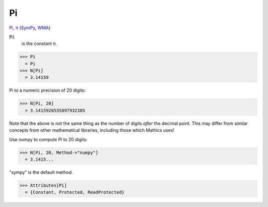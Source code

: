 Pi
==

`Pi, π <https://en.wikipedia.org/wiki/Pi>`_ (`SymPy <https://docs.sympy.org/latest/modules/core.html#sympy.core.numbers.Pi>`_, `WMA <https://reference.wolfram.com/language/ref/Pi.html>`_)


:code:`Pi`
    is the constant π.





>>> Pi
  = Pi
>>> N[Pi]
  = 3.14159

Pi to a numeric precision of 20 digits:

>>> N[Pi, 20]
  = 3.1415926535897932385

Note that the above is not the same thing as the number of digits *after* the decimal point. This may differ from similar concepts from other mathematical libraries, including those which Mathics uses!

Use numpy to compute Pi to 20 digits:

>>> N[Pi, 20, Method->"numpy"]
  = 3.1415...

"sympy" is the default method.

>>> Attributes[Pi]
  = {Constant, Protected, ReadProtected}
